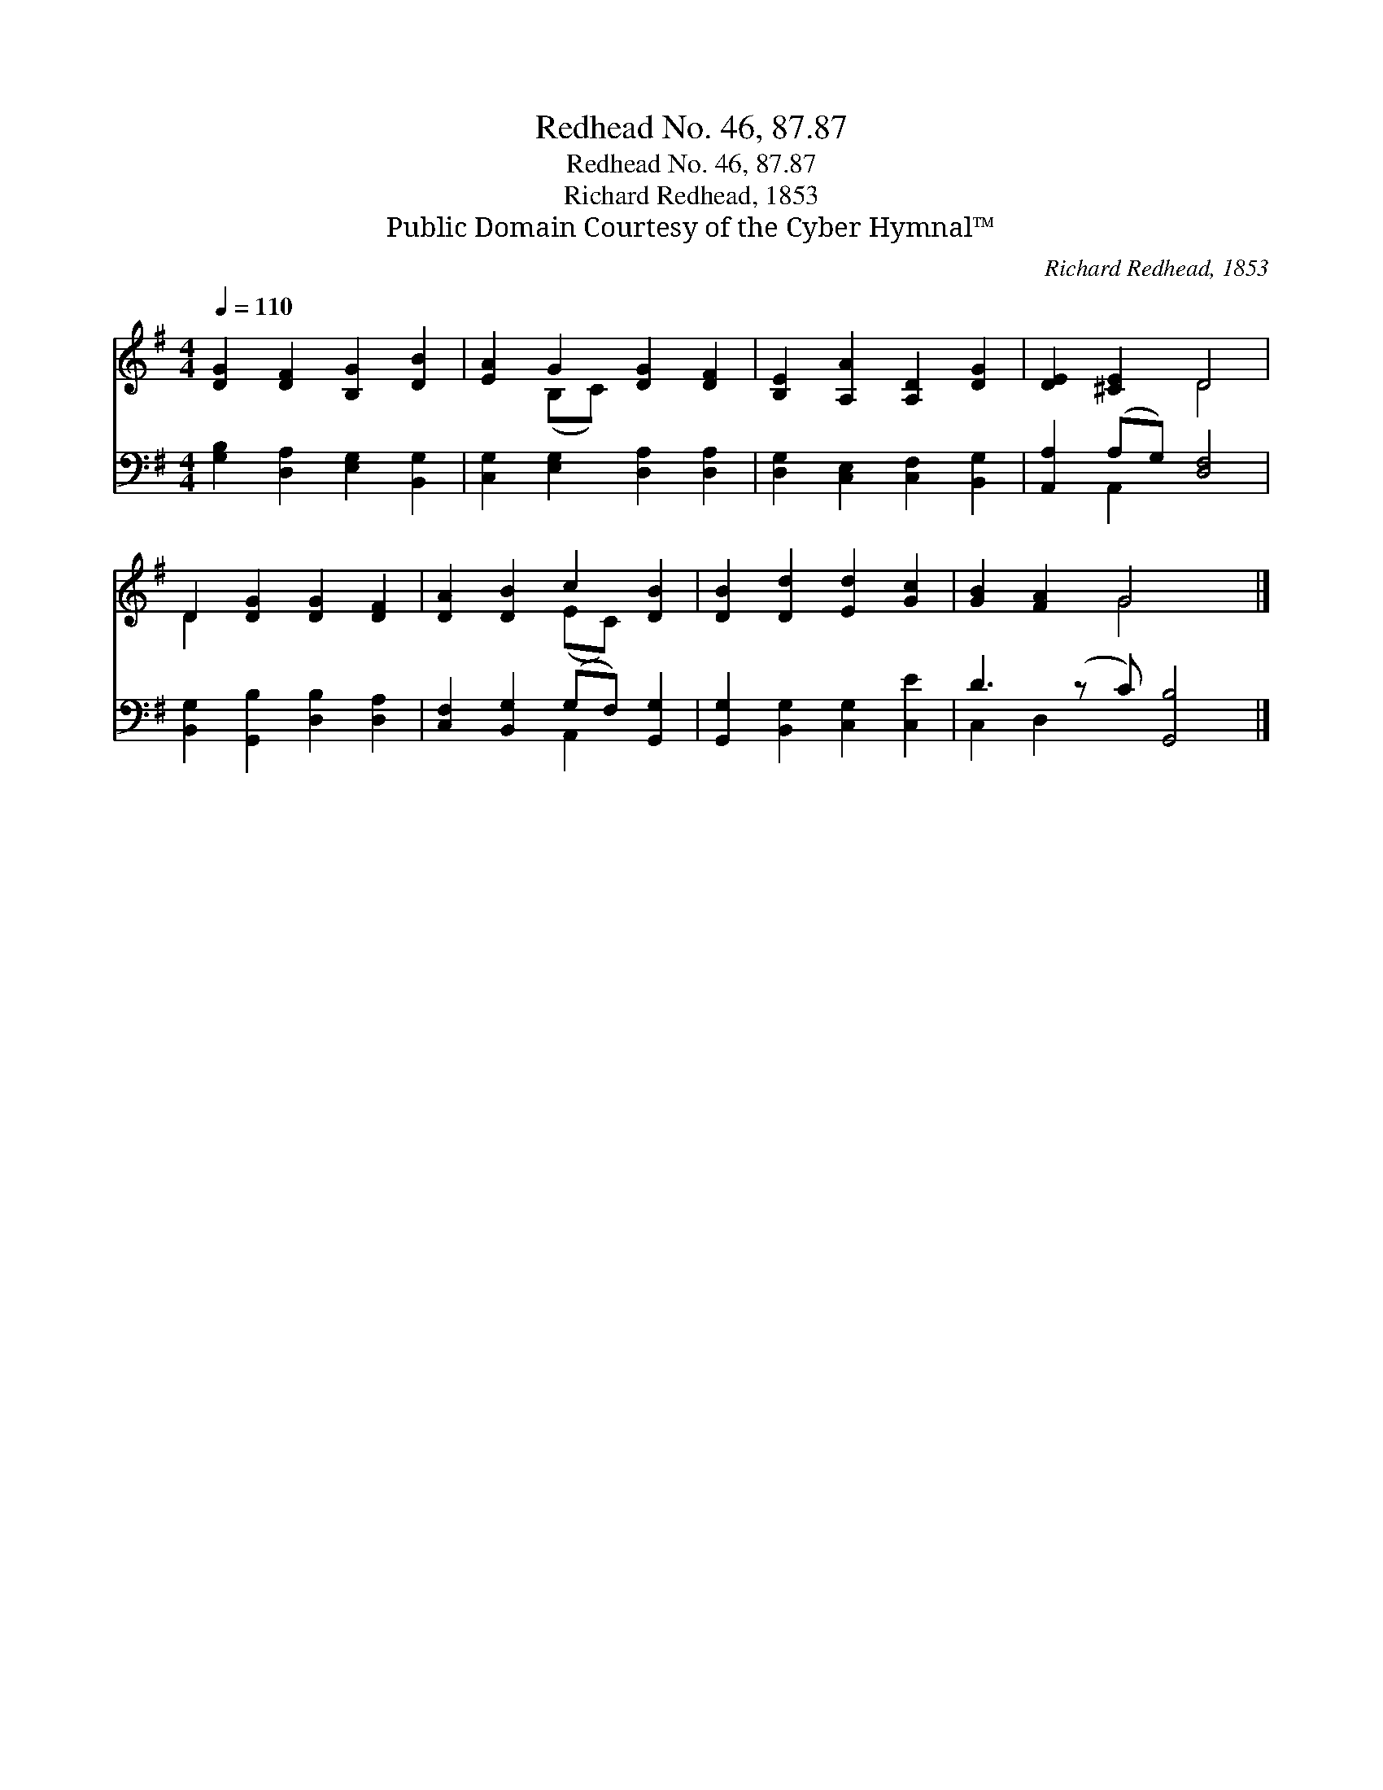 X:1
T:Redhead No. 46, 87.87
T:Redhead No. 46, 87.87
T:Richard Redhead, 1853
T:Public Domain Courtesy of the Cyber Hymnal™
C:Richard Redhead, 1853
Z:Public Domain
Z:Courtesy of the Cyber Hymnal™
%%score ( 1 2 ) ( 3 4 )
L:1/8
Q:1/4=110
M:4/4
K:G
V:1 treble 
V:2 treble 
V:3 bass 
V:4 bass 
V:1
 [DG]2 [DF]2 [B,G]2 [DB]2 | [EA]2 G2 [DG]2 [DF]2 | [B,E]2 [A,A]2 [A,D]2 [DG]2 | [DE]2 [^CE]2 D4 | %4
 D2 [DG]2 [DG]2 [DF]2 | [DA]2 [DB]2 c2 [DB]2 | [DB]2 [Dd]2 [Ed]2 [Gc]2 | [GB]2 [FA]2 G4 x |] %8
V:2
 x8 | x2 (B,C) x4 | x8 | x4 D4 | D2 x6 | x4 (EC) x2 | x8 | x4 G4 x |] %8
V:3
 [G,B,]2 [D,A,]2 [E,G,]2 [B,,G,]2 | [C,G,]2 [E,G,]2 [D,A,]2 [D,A,]2 | %2
 [D,G,]2 [C,E,]2 [C,F,]2 [B,,G,]2 | [A,,A,]2 (A,G,) [D,F,]4 | [B,,G,]2 [G,,B,]2 [D,B,]2 [D,A,]2 | %5
 [C,F,]2 [B,,G,]2 (G,F,) [G,,G,]2 | [G,,G,]2 [B,,G,]2 [C,G,]2 [C,E]2 | D3 (z C) [G,,B,]4 |] %8
V:4
 x8 | x8 | x8 | x2 A,,2 x4 | x8 | x4 A,,2 x2 | x8 | C,2 D,2 x5 |] %8

